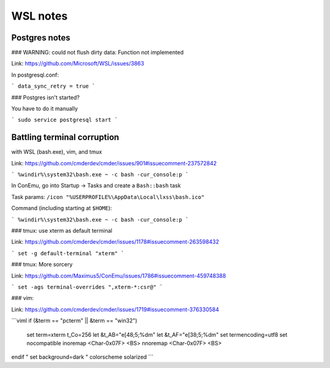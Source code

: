 WSL notes
=========

Postgres notes
--------------

### WARNING:  could not flush dirty data: Function not implemented

Link: https://github.com/Microsoft/WSL/issues/3863

In postgresql.conf:

```
data_sync_retry = true
```

### Postgres isn't started?

You have to do it manually

```
sudo service postgresql start
```

Battling terminal corruption
----------------------------
with WSL (bash.exe), vim, and tmux

Link: https://github.com/cmderdev/cmder/issues/901#issuecomment-237572842

```
%windir%\system32\bash.exe ~ -c bash -cur_console:p
```

In ConEmu, go into Startup -> Tasks and create a ``Bash::bash`` task

Task params: ``/icon "%USERPROFILE%\AppData\Local\lxss\bash.ico"``

Command (including starting at ``$HOME``):

```
%windir%\system32\bash.exe ~ -c bash -cur_console:p
```


### tmux: use xterm as default terminal

Link: https://github.com/cmderdev/cmder/issues/1178#issuecomment-263598432

```
set -g default-terminal "xterm"
```

### tmux: More sorcery

Link: https://github.com/Maximus5/ConEmu/issues/1786#issuecomment-459748388

```
set -ags terminal-overrides ",xterm-*:csr@"
```


### vim:

Link: https://github.com/cmderdev/cmder/issues/1719#issuecomment-376330584

```viml
if (&term == "pcterm" || &term == "win32")
        set term=xterm t_Co=256
        let &t_AB="\e[48;5;%dm"
        let &t_AF="\e[38;5;%dm"
        set termencoding=utf8
        set nocompatible
        inoremap <Char-0x07F> <BS>
        nnoremap <Char-0x07F> <BS>
endif
" set background=dark
" colorscheme solarized
```
